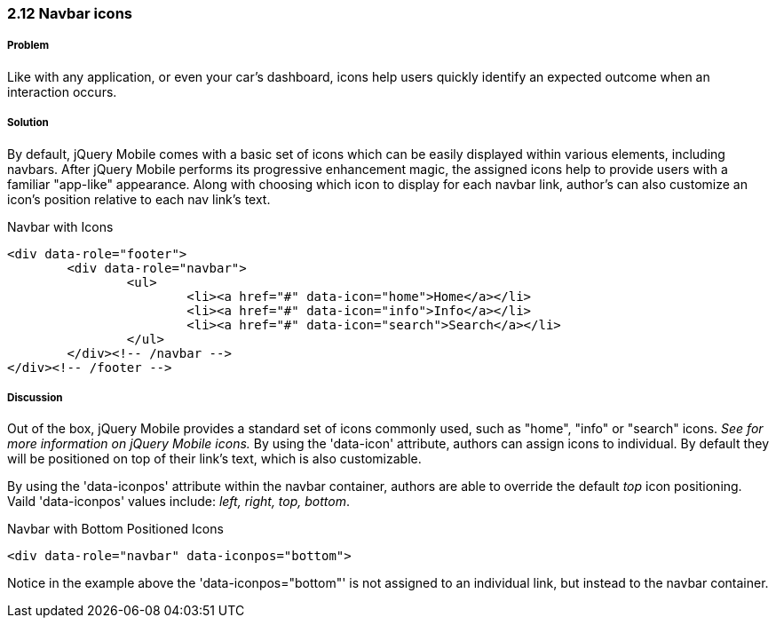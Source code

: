 ////

Author: Adam Bradley <adambradley25@gmail.com>

Why and how to add icons. Demonstrate the various positions an icon can be located. 

////


2.12 Navbar icons
~~~~~~~~~~~~~~~~~

Problem
+++++++
Like with any application, or even your car's dashboard, icons help users quickly identify an expected outcome when an interaction occurs. 

Solution
++++++++
By default, jQuery Mobile comes with a basic set of icons which can be easily displayed within various elements, including navbars. After jQuery Mobile performs its progressive enhancement magic, the assigned icons help to provide users with a familiar "app-like" appearance. Along with choosing which icon to display for each navbar link, author's can also customize an icon's position relative to each nav link's text.

.Navbar with Icons
[source,html]
----
<div data-role="footer">		
	<div data-role="navbar">
		<ul>
			<li><a href="#" data-icon="home">Home</a></li>
			<li><a href="#" data-icon="info">Info</a></li>
			<li><a href="#" data-icon="search">Search</a></li>
		</ul>
	</div><!-- /navbar -->
</div><!-- /footer -->
----

Discussion
++++++++++
Out of the box, jQuery Mobile provides a standard set of icons commonly used, such as "home", "info" or "search" icons. __See ########## for more information on jQuery Mobile icons.__ By using the 'data-icon' attribute, authors can assign icons to individual. By default they will be positioned on top of their link's text, which is also customizable.

By using the 'data-iconpos' attribute within the navbar container, authors are able to override the default _top_ icon positioning. Vaild 'data-iconpos' values include: __left, right, top, bottom__.

.Navbar with Bottom Positioned Icons
[source,html]
----
<div data-role="navbar" data-iconpos="bottom">
----

Notice in the example above the 'data-iconpos="bottom"' is not assigned to an individual link, but instead to the  navbar container.

